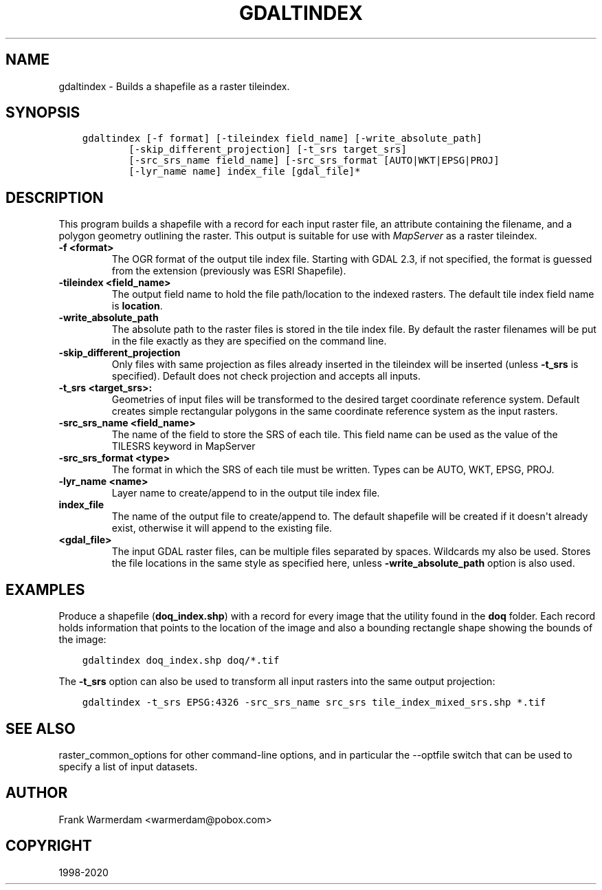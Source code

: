 .\" Man page generated from reStructuredText.
.
.TH "GDALTINDEX" "1" "Dec 29, 2020" "" "GDAL"
.SH NAME
gdaltindex \- Builds a shapefile as a raster tileindex.
.
.nr rst2man-indent-level 0
.
.de1 rstReportMargin
\\$1 \\n[an-margin]
level \\n[rst2man-indent-level]
level margin: \\n[rst2man-indent\\n[rst2man-indent-level]]
-
\\n[rst2man-indent0]
\\n[rst2man-indent1]
\\n[rst2man-indent2]
..
.de1 INDENT
.\" .rstReportMargin pre:
. RS \\$1
. nr rst2man-indent\\n[rst2man-indent-level] \\n[an-margin]
. nr rst2man-indent-level +1
.\" .rstReportMargin post:
..
.de UNINDENT
. RE
.\" indent \\n[an-margin]
.\" old: \\n[rst2man-indent\\n[rst2man-indent-level]]
.nr rst2man-indent-level -1
.\" new: \\n[rst2man-indent\\n[rst2man-indent-level]]
.in \\n[rst2man-indent\\n[rst2man-indent-level]]u
..
.SH SYNOPSIS
.INDENT 0.0
.INDENT 3.5
.sp
.nf
.ft C
gdaltindex [\-f format] [\-tileindex field_name] [\-write_absolute_path]
        [\-skip_different_projection] [\-t_srs target_srs]
        [\-src_srs_name field_name] [\-src_srs_format [AUTO|WKT|EPSG|PROJ]
        [\-lyr_name name] index_file [gdal_file]*
.ft P
.fi
.UNINDENT
.UNINDENT
.SH DESCRIPTION
.sp
This program builds a shapefile with a record for each input raster file,
an attribute containing the filename, and a polygon geometry outlining the
raster.  This output is suitable for use with \fI\%MapServer\fP as a raster
tileindex.
.INDENT 0.0
.TP
.B \-f <format>
The OGR format of the output tile index file. Starting with
GDAL 2.3, if not specified, the format is guessed from the extension (previously
was ESRI Shapefile).
.UNINDENT
.INDENT 0.0
.TP
.B \-tileindex <field_name>
The output field name to hold the file path/location to the indexed
rasters. The default tile index field name is \fBlocation\fP\&.
.UNINDENT
.INDENT 0.0
.TP
.B \-write_absolute_path
The absolute path to the raster files is stored in the tile index file.
By default the raster filenames will be put in the file exactly as they
are specified on the command line.
.UNINDENT
.INDENT 0.0
.TP
.B \-skip_different_projection
Only files with same projection as files already inserted in the tileindex
will be inserted (unless \fB\-t_srs\fP is specified). Default does not
check projection and accepts all inputs.
.UNINDENT
.INDENT 0.0
.TP
.B \-t_srs <target_srs>:
Geometries of input files will be transformed to the desired target
coordinate reference system.
Default creates simple rectangular polygons in the same coordinate reference
system as the input rasters.
.UNINDENT
.INDENT 0.0
.TP
.B \-src_srs_name <field_name>
The name of the field to store the SRS of each tile. This field name can be
used as the value of the TILESRS keyword in MapServer
.UNINDENT
.INDENT 0.0
.TP
.B \-src_srs_format <type>
The format in which the SRS of each tile must be written. Types can be
AUTO, WKT, EPSG, PROJ.
.UNINDENT
.INDENT 0.0
.TP
.B \-lyr_name <name>
Layer name to create/append to in the output tile index file.
.UNINDENT
.INDENT 0.0
.TP
.B index_file
The name of the output file to create/append to. The default shapefile will
be created if it doesn\(aqt already exist, otherwise it will append to the
existing file.
.UNINDENT
.INDENT 0.0
.TP
.B <gdal_file>
The input GDAL raster files, can be multiple files separated by spaces.
Wildcards my also be used. Stores the file locations in the same style as
specified here, unless \fB\-write_absolute_path\fP option is also used.
.UNINDENT
.SH EXAMPLES
.sp
Produce a shapefile (\fBdoq_index.shp\fP) with a record for every
image that the utility found in the \fBdoq\fP folder. Each record holds
information that points to the location of the image and also a bounding rectangle
shape showing the bounds of the image:
.INDENT 0.0
.INDENT 3.5
.sp
.nf
.ft C
gdaltindex doq_index.shp doq/*.tif
.ft P
.fi
.UNINDENT
.UNINDENT
.sp
The \fB\-t_srs\fP option can also be used to transform all input rasters
into the same output projection:
.INDENT 0.0
.INDENT 3.5
.sp
.nf
.ft C
gdaltindex \-t_srs EPSG:4326 \-src_srs_name src_srs tile_index_mixed_srs.shp *.tif
.ft P
.fi
.UNINDENT
.UNINDENT
.SH SEE ALSO
.sp
raster_common_options for other command\-line options, and in particular the
\-\-optfile switch that can be used to specify a list of input datasets.
.SH AUTHOR
Frank Warmerdam <warmerdam@pobox.com>
.SH COPYRIGHT
1998-2020
.\" Generated by docutils manpage writer.
.
